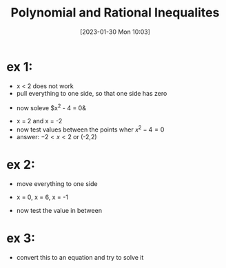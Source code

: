 #+title:      Polynomial and Rational Inequalites
#+date:       [2023-01-30 Mon 10:03]
#+filetags:   :algebra:math:
#+identifier: 20230130T100327

* ex 1:
- x < 2 does not work
- pull everything to one side, so that one side has zero
\begin{align*}
x^2 &< 4\\
x^2 - 4 &< 0
\end{align*}
- now soleve $x^2 - 4 = 0&
\begin{align*}
x^2 - 4 &= 0
(x - 2)(x + 2) &= 0 
\end{align*}
- x = 2 and x = -2
- now test values between the points wher $x^2 - 4 = 0$
- answer: $-2 < x < 2$ or (-2,2)

* ex 2:
- move everything to one side
\begin{align*}
x^3 &\geq 5x^2 + 6x\\
x^3 -5x^2 - 6x &\geq 0
\end{align*}

\begin{align*}
x^3 - 5x^2 - 6x &= 0\\
x(x^2 - 5x - 6) &= 0\\
x(x - 6)(x + 1 ) &= 0
\end{align*}
- x = 0, x = 6, x = -1

- now test the value in between

* ex 3:
\begin{align*}
\frac{x^2 + 6x + 9}{x - 1} \leq 0
\end{align*}
- convert this to an equation and try to solve it
\begin{align*}
\frac{x^2 + 6x + 9}{x - 1} &= 0\\
\frac{(x + 3)^2}{x - 1} &= 0
\end{align*}
